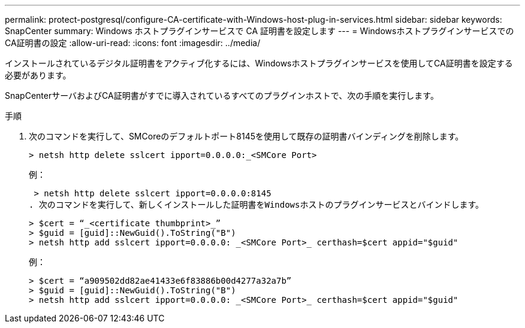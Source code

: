 ---
permalink: protect-postgresql/configure-CA-certificate-with-Windows-host-plug-in-services.html 
sidebar: sidebar 
keywords: SnapCenter 
summary: Windows ホストプラグインサービスで CA 証明書を設定します 
---
= WindowsホストプラグインサービスでのCA証明書の設定
:allow-uri-read: 
:icons: font
:imagesdir: ../media/


[role="lead"]
インストールされているデジタル証明書をアクティブ化するには、Windowsホストプラグインサービスを使用してCA証明書を設定する必要があります。

SnapCenterサーバおよびCA証明書がすでに導入されているすべてのプラグインホストで、次の手順を実行します。

.手順
. 次のコマンドを実行して、SMCoreのデフォルトポート8145を使用して既存の証明書バインディングを削除します。
+
`> netsh http delete sslcert ipport=0.0.0.0:_<SMCore Port>`

+
例：

+
 > netsh http delete sslcert ipport=0.0.0.0:8145
. 次のコマンドを実行して、新しくインストールした証明書をWindowsホストのプラグインサービスとバインドします。
+
....
> $cert = “_<certificate thumbprint>_”
> $guid = [guid]::NewGuid().ToString("B")
> netsh http add sslcert ipport=0.0.0.0: _<SMCore Port>_ certhash=$cert appid="$guid"
....
+
例：

+
....
> $cert = “a909502dd82ae41433e6f83886b00d4277a32a7b”
> $guid = [guid]::NewGuid().ToString("B")
> netsh http add sslcert ipport=0.0.0.0: _<SMCore Port>_ certhash=$cert appid="$guid"
....

